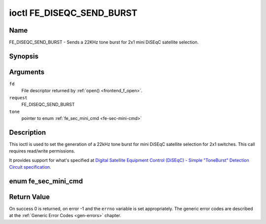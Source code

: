 .. -*- coding: utf-8; mode: rst -*-

.. _FE_DISEQC_SEND_BURST:

**************************
ioctl FE_DISEQC_SEND_BURST
**************************

Name
====

FE_DISEQC_SEND_BURST - Sends a 22KHz tone burst for 2x1 mini DiSEqC satellite selection.


Synopsis
========

.. cpp:function:: int ioctl( int fd, int request, enum fe_sec_mini_cmd *tone )


Arguments
=========

``fd``
    File descriptor returned by :ref:`open() <frontend_f_open>`.

``request``
    FE_DISEQC_SEND_BURST

``tone``
    pointer to enum :ref:`fe_sec_mini_cmd <fe-sec-mini-cmd>`


Description
===========

This ioctl is used to set the generation of a 22kHz tone burst for mini
DiSEqC satellite selection for 2x1 switches. This call requires
read/write permissions.

It provides support for what's specified at
`Digital Satellite Equipment Control (DiSEqC) - Simple "ToneBurst" Detection Circuit specification. <http://www.eutelsat.com/files/contributed/satellites/pdf/Diseqc/associated%20docs/simple_tone_burst_detec.pdf>`__

.. _fe-sec-mini-cmd-t:

enum fe_sec_mini_cmd
====================

.. _fe-sec-mini-cmd:

.. flat-table:: enum fe_sec_mini_cmd
    :header-rows:  1
    :stub-columns: 0


    -  .. row 1

       -  ID

       -  Description

    -  .. row 2

       -  .. _`SEC-MINI-A`:

	  ``SEC_MINI_A``

       -  Sends a mini-DiSEqC 22kHz '0' Tone Burst to select satellite-A

    -  .. row 3

       -  .. _`SEC-MINI-B`:

	  ``SEC_MINI_B``

       -  Sends a mini-DiSEqC 22kHz '1' Data Burst to select satellite-B


Return Value
============

On success 0 is returned, on error -1 and the ``errno`` variable is set
appropriately. The generic error codes are described at the
:ref:`Generic Error Codes <gen-errors>` chapter.
